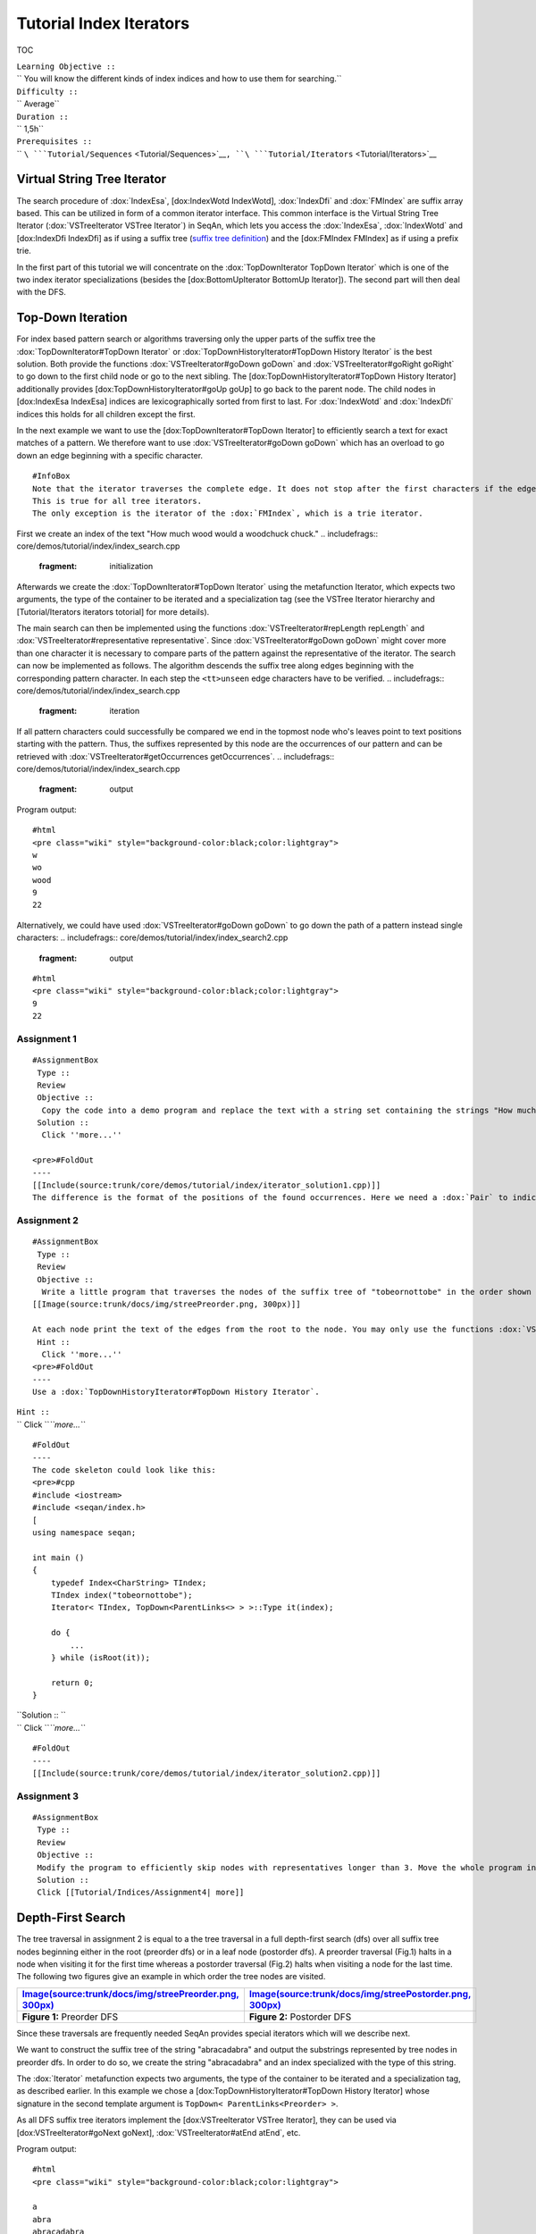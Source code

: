 Tutorial Index Iterators
------------------------

TOC

| ``Learning Objective ::``
| `` You will know the different kinds of index indices and how to use them for searching.``
| ``Difficulty ::``
| `` Average``
| ``Duration ::``
| `` 1,5h``
| ``Prerequisites ::``
| `` ``\ ```Tutorial/Sequences`` <Tutorial/Sequences>`__\ ``, ``\ ```Tutorial/Iterators`` <Tutorial/Iterators>`__

Virtual String Tree Iterator
~~~~~~~~~~~~~~~~~~~~~~~~~~~~

The search procedure of :dox:`IndexEsa`, [dox:IndexWotd
IndexWotd], :dox:`IndexDfi` and :dox:`FMIndex` are suffix
array based. This can be utilized in form of a common iterator
interface. This common interface is the Virtual String Tree Iterator
(:dox:`VSTreeIterator VSTree Iterator`) in SeqAn, which lets you access
the :dox:`IndexEsa`, :dox:`IndexWotd` and [dox:IndexDfi
IndexDfi] as if using a suffix tree (`suffix tree
definition <Tutorial/Indices/SuffixTree>`__) and the [dox:FMIndex
FMIndex] as if using a prefix trie.

In the first part of this tutorial we will concentrate on the
:dox:`TopDownIterator TopDown Iterator` which is one of the two index
iterator specializations (besides the [dox:BottomUpIterator BottomUp
Iterator]). The second part will then deal with the DFS.

Top-Down Iteration
~~~~~~~~~~~~~~~~~~

For index based pattern search or algorithms traversing only the upper
parts of the suffix tree the :dox:`TopDownIterator#TopDown Iterator` or
:dox:`TopDownHistoryIterator#TopDown History Iterator` is the best
solution. Both provide the functions :dox:`VSTreeIterator#goDown goDown`
and :dox:`VSTreeIterator#goRight goRight` to go down to the first child
node or go to the next sibling. The [dox:TopDownHistoryIterator#TopDown
History Iterator] additionally provides [dox:TopDownHistoryIterator#goUp
goUp] to go back to the parent node. The child nodes in [dox:IndexEsa
IndexEsa] indices are lexicographically sorted from first to last. For
:dox:`IndexWotd` and :dox:`IndexDfi` indices this holds
for all children except the first.

In the next example we want to use the [dox:TopDownIterator#TopDown
Iterator] to efficiently search a text for exact matches of a pattern.
We therefore want to use :dox:`VSTreeIterator#goDown goDown` which has an
overload to go down an edge beginning with a specific character.

::

    #InfoBox
    Note that the iterator traverses the complete edge. It does not stop after the first characters if the edge represents more than one character.
    This is true for all tree iterators.
    The only exception is the iterator of the :dox:`FMIndex`, which is a trie iterator.

First we create an index of the text "How much wood would a woodchuck
chuck."
.. includefrags:: core/demos/tutorial/index/index_search.cpp
   :fragment: initialization

Afterwards we create the :dox:`TopDownIterator#TopDown Iterator` using
the metafunction Iterator, which expects two arguments, the type of the
container to be iterated and a specialization tag (see the VSTree
Iterator hierarchy and [Tutorial/Iterators iterators totorial] for more
details).

.. includefrags:: core/demos/tutorial/index/index_search.cpp
   :fragment: iterator

The main search can then be implemented using the functions
:dox:`VSTreeIterator#repLength repLength` and
:dox:`VSTreeIterator#representative representative`. Since
:dox:`VSTreeIterator#goDown goDown` might cover more than one character
it is necessary to compare parts of the pattern against the
representative of the iterator. The search can now be implemented as
follows. The algorithm descends the suffix tree along edges beginning
with the corresponding pattern character. In each step the
``<tt>unseen``\  edge characters have to be verified.
.. includefrags:: core/demos/tutorial/index/index_search.cpp
   :fragment: iteration

If all pattern characters could successfully be compared we end in the
topmost node who's leaves point to text positions starting with the
pattern. Thus, the suffixes represented by this node are the occurrences
of our pattern and can be retrieved with
:dox:`VSTreeIterator#getOccurrences getOccurrences`.
.. includefrags:: core/demos/tutorial/index/index_search.cpp
   :fragment: output

Program output:

::

    #html
    <pre class="wiki" style="background-color:black;color:lightgray">
    w
    wo
    wood
    9
    22

.. raw:: html

   </pre>

Alternatively, we could have used :dox:`VSTreeIterator#goDown goDown` to
go down the path of a pattern instead single characters:
.. includefrags:: core/demos/tutorial/index/index_search2.cpp
   :fragment: output

::

    #html
    <pre class="wiki" style="background-color:black;color:lightgray">
    9
    22

.. raw:: html

   </pre>

Assignment 1
^^^^^^^^^^^^

::

    #AssignmentBox
     Type ::
     Review
     Objective ::
      Copy the code into a demo program and replace the text with a string set containing the strings "How much", "wood would" and " a woodchuck chuck?".
     Solution ::
      Click ''more...''

    <pre>#FoldOut
    ----
    [[Include(source:trunk/core/demos/tutorial/index/iterator_solution1.cpp)]]
    The difference is the format of the positions of the found occurrences. Here we need a :dox:`Pair` to indicate the string within the :dox:`StringSet` and a position within the string.

.. raw:: html

   </pre>

Assignment 2
^^^^^^^^^^^^

::

    #AssignmentBox
     Type ::
     Review
     Objective ::
      Write a little program that traverses the nodes of the suffix tree of "tobeornottobe" in the order shown here:
    [[Image(source:trunk/docs/img/streePreorder.png, 300px)]]

    At each node print the text of the edges from the root to the node. You may only use the functions :dox:`VSTreeIterator#goDown goDown`, :dox:`VSTreeIterator#goRight goRight`, :dox:`TopDownHistoryIterator#goUp goUp` and :dox:`VSTreeIterator#goRoot goRoot`, :dox:`VSTreeIterator#isRoot isRoot` and :dox:`VSTreeIterator#representative representative` which returns the string that represents the node the iterator points to.
     Hint ::
      Click ''more...''
    <pre>#FoldOut
    ----
    Use a :dox:`TopDownHistoryIterator#TopDown History Iterator`.

| ``Hint ::``
| `` Click ``\ *``more...``*

::

    #FoldOut
    ----
    The code skeleton could look like this:
    <pre>#cpp
    #include <iostream>
    #include <seqan/index.h>
    [
    using namespace seqan;

    int main ()
    {
        typedef Index<CharString> TIndex;
        TIndex index("tobeornottobe");
        Iterator< TIndex, TopDown<ParentLinks<> > >::Type it(index);

        do {
            ...
        } while (isRoot(it));

        return 0;
    }

.. raw:: html

   </pre>

| ``Solution :: ``
| `` Click ``\ *``more...``*

::

    #FoldOut
    ----
    [[Include(source:trunk/core/demos/tutorial/index/iterator_solution2.cpp)]]

.. raw:: html

   </pre>

Assignment 3
^^^^^^^^^^^^

::

    #AssignmentBox
     Type ::
     Review
     Objective ::
     Modify the program to efficiently skip nodes with representatives longer than 3. Move the whole program into a template function whose argument specifies the index type and call this function twice, once for the :dox:`IndexEsa` and once for the :dox:`IndexWotd` index.
     Solution ::
     Click [[Tutorial/Indices/Assignment4| more]]

Depth-First Search
~~~~~~~~~~~~~~~~~~

The tree traversal in assignment 2 is equal to a the tree traversal in a
full depth-first search (dfs) over all suffix tree nodes beginning
either in the root (preorder dfs) or in a leaf node (postorder dfs). A
preorder traversal (Fig.1) halts in a node when visiting it for the
first time whereas a postorder traversal (Fig.2) halts when visiting a
node for the last time. The following two figures give an example in
which order the tree nodes are visited.

+---------------------------------------------------------------------------------------------------------------------+-----------------------------------------------------------------------------------------------------------------------+
| `Image(source:trunk/docs/img/streePreorder.png, 300px) <Image(source:trunk/docs/img/streePreorder.png, 300px)>`__   | `Image(source:trunk/docs/img/streePostorder.png, 300px) <Image(source:trunk/docs/img/streePostorder.png, 300px)>`__   |
+=====================================================================================================================+=======================================================================================================================+
| **Figure 1:** Preorder DFS                                                                                          | **Figure 2:** Postorder DFS                                                                                           |
+---------------------------------------------------------------------------------------------------------------------+-----------------------------------------------------------------------------------------------------------------------+

Since these traversals are frequently needed SeqAn provides special
iterators which will we describe next.

We want to construct the suffix tree of the string "abracadabra" and
output the substrings represented by tree nodes in preorder dfs. In
order to do so, we create the string "abracadabra" and an index
specialized with the type of this string.

.. includefrags:: core/demos/tutorial/index/index_preorder.cpp
   :fragment: includes

The :dox:`Iterator` metafunction expects two arguments, the type
of the container to be iterated and a specialization tag, as described
earlier. In this example we chose a [dox:TopDownHistoryIterator#TopDown
History Iterator] whose signature in the second template argument is
``TopDown< ParentLinks<Preorder> >``.

.. includefrags:: core/demos/tutorial/index/index_preorder.cpp
   :fragment: iterator

As all DFS suffix tree iterators implement the [dox:VSTreeIterator
VSTree Iterator], they can be used via [dox:VSTreeIterator#goNext
goNext], :dox:`VSTreeIterator#atEnd atEnd`, etc.

.. includefrags:: core/demos/tutorial/index/index_preorder.cpp
   :fragment: iteration

Program output:

::

    #html
    <pre class="wiki" style="background-color:black;color:lightgray">

    a
    abra
    abracadabra
    acadabra
    adabra
    bra
    bracadabra
    cadabra
    dabra
    ra
    racadabra

.. raw:: html

   </pre>

::

    #InfoBox
    There are currently 2 iterators in SeqAn supporting a DFS search:
    {|
    ! '''Iterator'''
    ! '''Preorder'''
    ! '''Postorder'''
    |-
    |  :dox:`BottomUpIterator BottomUp Iterator`
    |  -
    |  +
    |-
    |  :dox:`TopDownHistoryIterator#TopDown History Iterator`
    |  +
    |  +
    |}


    If solely a postorder traversal is needed the :dox:`BottomUpIterator BottomUp Iterator` should be preferred as it is more memory efficient.
    Please note that the BottomUp Iterator is only applicable to :dox:`IndexEsa` indices.

::

    #InfoBox
    A relaxed suffix tree (see [[Tutorial/Indices/SuffixTree| definition]]) is a suffix tree after removing the $ characters and empty edges. For some bottom-up algorithms it would be better not to remove empty edges and to have a one-to-one relationship between leaves and suffices. In that cases you can use the tags PreorderEmptyEdges or PostorderEmptyEdges instead of Preorder or Postorder or EmptyEdges for the TopDown Iterator.

Note that the :dox:`VSTreeIterator#goNext goNext` is very handy as it
simplifies the tree traversal in assignment 2 greatly.

Assignment 4
^^^^^^^^^^^^

::

    #AssignmentBox
     Type ::
     Review
     Objective ::
     Write a program that constructs an index of the :dox:`VSTreeIterator#StringSet StringSet` "tobeornottobe", "thebeeonthecomb", "beingjohnmalkovich" and outputs the strings corresponding to suffix tree nodes in postorder DFS.
     Solution ::
     Click
     [[Tutorial/Indices/Assignment1| more]]

As a last assignment lets try out one of the specialised iterators,
which you can find at the bottom of this page. Look there for the
specialisation which iterates over all maximal unique matches (MUMS).

Assignment 5
^^^^^^^^^^^^

::

    #AssignmentBox
     Type ::
     Review
     Objective ::
     Write a program that outputs all maximal unique matches (MUMs) between "CDFGHC" and "CDEFGAHC".

     Solution ::
     Click [[Tutorial/Indices/Assignment2| more]]

Access Suffix Tree Nodes
~~~~~~~~~~~~~~~~~~~~~~~~

In the previous subsection we have seen how to walk through a suffix
tree. We now want to know what can be done with a suffix tree iterator.
As all iterators are specializations of the general VSTree Iterator
class, they inherit all of its functions. There are various functions to
access the node the iterator points at (some we have already seen), so
we concentrate on the most important ones.

+--------------------------------------------------------+----------------------------------------------------------------------------------------------------------------------------------------------+
| **Function**                                           | **Description**                                                                                                                              |
+========================================================+==============================================================================================================================================+
| :dox:`VSTreeIterator#representative representative`     | returns the substring that represents the current node, i.e. the concatenation of substrings on the path from the root to the current node   |
+--------------------------------------------------------+----------------------------------------------------------------------------------------------------------------------------------------------+
| :dox:`VSTreeIterator#getOccurrence getOccurrence`       | returns a position where the representative occurs in the text                                                                               |
+--------------------------------------------------------+----------------------------------------------------------------------------------------------------------------------------------------------+
| :dox:`VSTreeIterator#getOccurrences getOccurrences`     | returns a string of all positions where the representative occurs in the text                                                                |
+--------------------------------------------------------+----------------------------------------------------------------------------------------------------------------------------------------------+
| :dox:`VSTreeIterator#isRightTerminal isRightTerminal`   | suffix tree]] figures)                                                                                                                       |
+--------------------------------------------------------+----------------------------------------------------------------------------------------------------------------------------------------------+
| :dox:`VSTreeIterator#isLeaf isLeaf`                     | tests if the current node is a tree leaf                                                                                                     |
+--------------------------------------------------------+----------------------------------------------------------------------------------------------------------------------------------------------+
| :dox:`VSTreeIterator#parentEdgeLabel parentEdgeLabel`   | returns the substring that represents the edge from the current node to its parent (only TopDownHistory Iterator)                            |
+--------------------------------------------------------+----------------------------------------------------------------------------------------------------------------------------------------------+

**Note:** There is a difference between the functions isLeaf and
isRightTerminal. In a relaxed suffix tree (see
`definition <Tutorial/Indices/SuffixTree>`__) a leaf is always a suffix,
but not vice versa, as there can be internal nodes a suffix ends in. For
them isLeaf returns false and isRightTerminal returns true.

Property Maps
~~~~~~~~~~~~~

Some algorithms require to store auxiliary information (e.g. weights,
scores) to the nodes of a suffix tree. To attain this goal SeqAn
provides so-called property maps, simple Strings of a property type.
Before storing a property value, these strings must first be resized
with :dox:`Index#resizeVertexMap resizeVertexMap`. The property value can
then be assigned or retrieved via seqan:Function.assignProperty or
seqan:Function.getProperty, seqan:Function.property. It is recommended
to call :dox:`Index#resizeVertexMap resizeVertexMap` prior to every call
of seqan:Function.assignProperty to ensure that the property map has
sufficient size. The following example iterates over all nodes in
preorder dfs and recursively assigns the node depth to each node. First
we create a seqan:Class.String of ``int`` to store the node depth for
each suffix tree node.
.. includefrags:: core/demos/tutorial/index/index_property_maps.cpp
   :fragment: initialization
The main loop iterates over all nodes in preorder DFS, i.e. parents are
visited prior children. The node depth for the root node is 0 and for
all other nodes it is the parent node depth increased by 1. The
functions seqan:Function.assignProperty, seqan:Function.getProperty and
seqan:Function.property must be called with a
seqan:Metafunction.VertexDescriptor. The vertex descriptor of the
iterator node is returned by seqan:Function.value and the descriptor of
the parent node is returned by seqan:Function.nodeUp.
.. includefrags:: core/demos/tutorial/index/index_property_maps.cpp
   :fragment: iteration
At the end we again iterate over all nodes and output the calculated
node depth.
.. includefrags:: core/demos/tutorial/index/index_property_maps.cpp
   :fragment: output
Program output:

::

    #html
    <pre class="wiki" style="background-color:black;color:lightgray">
    0
    1       a
    2       abra
    3       abracadabra
    2       acadabra
    2       adabra
    1       bra
    2       bracadabra
    1       cadabra
    1       dabra
    1       ra
    2       racadabra

.. raw:: html

   </pre>

*``Hint``*\ `` :: In SeqAn there is already a function seqan:Function.nodeDepth defined to return the node depth.``

Additional iterators
~~~~~~~~~~~~~~~~~~~~

By now, we know the following iterators (n=text size, σ=alphabet size,
d=tree depth):

+---------------------------------------------------------+------------------------------------------+-------------+---------------------+
| **Iterator specialization**                             | **Description**                          | **Space**   | **Index tables**    |
+=========================================================+==========================================+=============+=====================+
| :dox:`BottomUpIterator BottomUp Iterator`                | postorder dfs                            | O(d)        | SA, LCP             |
+---------------------------------------------------------+------------------------------------------+-------------+---------------------+
| :dox:`TopDownIterator TopDown Iterator`                  | can go down and go right                 | O(1)        | SA, Lcp, Childtab   |
+---------------------------------------------------------+------------------------------------------+-------------+---------------------+
| :dox:`TopDownHistoryIterator TopDown History Iterator`   | can also go up, preorder/postorder dfs   | O(d)        | SA, Lcp, Childtab   |
+---------------------------------------------------------+------------------------------------------+-------------+---------------------+

Besides the iterators described above, there are some
application-specific iterators in SeqAn:

+------------------------------------------------------------------+-----------------------------------------------------------+-------------+--------------------------+
| **Iterator specialization**                                      | **Description**                                           | **Space**   | **Index tables**         |
+==================================================================+===========================================================+=============+==========================+
| :dox:`MaxRepeatsIterator MaxRepeats Iterator`                     | maximal repeats                                           | O(n)        | SA, Lcp, Bwt             |
+------------------------------------------------------------------+-----------------------------------------------------------+-------------+--------------------------+
| :dox:`SuperMaxRepeatsIterator SuperMaxRepeats Iterator`           | supermaximal repeats                                      | O(d+σ)      | SA, Lcp, Childtab, Bwt   |
+------------------------------------------------------------------+-----------------------------------------------------------+-------------+--------------------------+
| :dox:`SuperMaxRepeatsFastIterator SuperMaxRepeatsFast Iterator`   | supermaximal repeats (optimized for enh. suffix arrays)   | O(σ)        | SA, Lcp, Bwt             |
+------------------------------------------------------------------+-----------------------------------------------------------+-------------+--------------------------+
| :dox:`MumsIterator Mums Iterator`                                 | maximal unique matches                                    | O(d)        | SA, Lcp, Bwt             |
+------------------------------------------------------------------+-----------------------------------------------------------+-------------+--------------------------+
| :dox:`MultiMemsIterator MultiMems Iterator`                       | multiple maximal exact matches (w.i.p.)                   | O(n)        | SA, Lcp, Bwt             |
+------------------------------------------------------------------+-----------------------------------------------------------+-------------+--------------------------+

Given a string s a repeat is a substring r that occurs at 2 different
positions i and j in s. The repeat can also be identified by the triple
(i,j,\|r\|). A maximal repeat is a repeat that cannot be extended to the
left or to the right, i.e. s[i-1]≠s[j-1] and s[i+\|r\|]≠s[j+\|r\|]. A
supermaximal repeat r is a maximal repeat that is not part of another
repeat. Given a set of strings s1, ..., sm a MultiMEM (multiple maximal
exact match) is a substring r that occurs in each sequence si at least
once and cannot be extended to the left or to the right. A MUM (maximal
unique match) is a MultiMEM that occurs exactly once in each sequence.
The following examples demonstrate the usage of these iterators:

+--------------------------------------------------------------+
| **Example**                                                  |
+==============================================================+
| :dox:`DemoMaximalUniqueMatches Demo Maximal Unique Matches`   |
+--------------------------------------------------------------+
| :dox:`DemoSupermaximalRepeats Demo Supermaximal Repeats`      |
+--------------------------------------------------------------+
| :dox:`DemoMaximalRepeats Demo Maximal Repeats`                |
+--------------------------------------------------------------+

Submit a Comment
~~~~~~~~~~~~~~~~

If you found a mistake, or have suggestions about an improvement of this
page press:
[/newticket?component=Documentation&description=Tutorial+Enhancement+for+page+http://trac.seqan.de/wiki/Tutorial/Template&type=enhancement
submit your comment]

.. raw:: mediawiki

   {{TracNotice|{{PAGENAME}}}}
